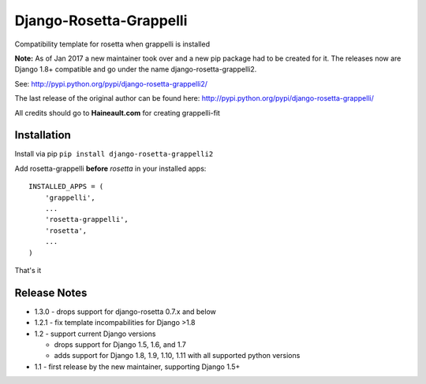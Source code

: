 ========================
Django-Rosetta-Grappelli
========================

Compatibility template for rosetta when grappelli is installed

**Note:** As of Jan 2017 a new maintainer took over and a new pip package had to be created for it. The releases
now are Django 1.8+ compatible and go under the name django-rosetta-grappelli2.

See: http://pypi.python.org/pypi/django-rosetta-grappelli2/

The last release of the original author can be found here: http://pypi.python.org/pypi/django-rosetta-grappelli/

All credits should go to **Haineault.com** for creating grappelli-fit

Installation
============
Install via pip ``pip install django-rosetta-grappelli2``

Add rosetta-grappelli **before** `rosetta` in your installed apps:
::

    INSTALLED_APPS = (
        'grappelli',
        ...
        'rosetta-grappelli',
        'rosetta',
        ...
    )

That's it


Release Notes
=============

* 1.3.0 -  drops support for django-rosetta 0.7.x and below

* 1.2.1 - fix template incompabilities for Django >1.8

* 1.2 - support current Django versions

  * drops support for Django 1.5, 1.6,  and 1.7
  * adds support for Django 1.8, 1.9, 1.10, 1.11 with all supported python versions

* 1.1 - first release by the new maintainer, supporting Django 1.5+
